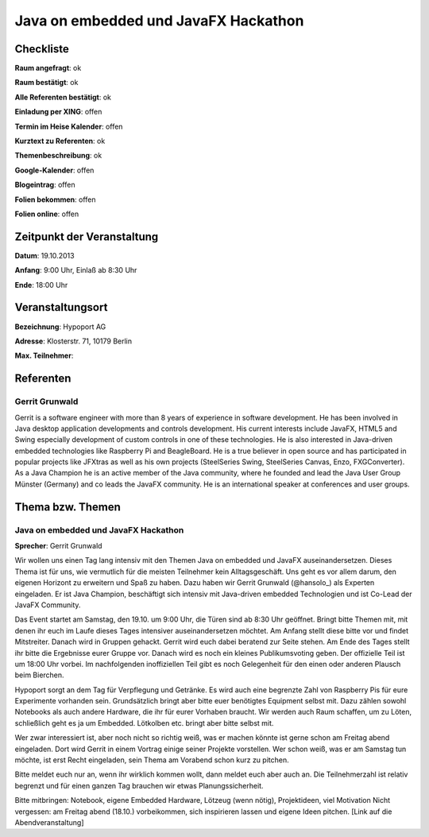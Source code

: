 Java on embedded und JavaFX Hackathon
=================

Checkliste
----------

**Raum angefragt**: ok

**Raum bestätigt**: ok

**Alle Referenten bestätigt**: ok

**Einladung per XING**: offen

**Termin im Heise Kalender**: offen

**Kurztext zu Referenten**: ok

**Themenbeschreibung**: ok

**Google-Kalender**: offen

**Blogeintrag**: offen

**Folien bekommen**: offen

**Folien online**: offen

Zeitpunkt der Veranstaltung
---------------------------

**Datum**: 19.10.2013

**Anfang**: 9:00 Uhr, Einlaß ab 8:30 Uhr

**Ende**: 18:00 Uhr

Veranstaltungsort
-----------------

**Bezeichnung**: Hypoport AG

**Adresse**: Klosterstr. 71, 10179 Berlin

**Max. Teilnehmer**:

Referenten
----------

Gerrit Grunwald
~~~~~~
Gerrit is a software engineer with more than 8 years of experience in software development. He has been involved in Java
desktop application developments and controls development. His current interests include JavaFX, HTML5 and Swing especially
development of custom controls in one of these technologies. He is also interested in Java-driven embedded technologies
like Raspberry Pi and BeagleBoard. He is a true believer in open source and has participated in popular projects like JFXtras
as well as his own projects (SteelSeries Swing, SteelSeries Canvas, Enzo, FXGConverter). As a Java Champion he is an active
member of the Java community, where he founded and lead the Java User Group Münster (Germany) and co leads the JavaFX community.
He is an international speaker at conferences and user groups.


Thema bzw. Themen
-----------------

Java on embedded und JavaFX Hackathon
~~~~~~~~~~~~~~~~~~~
**Sprecher**: Gerrit Grunwald

Wir wollen uns einen Tag lang intensiv mit den Themen Java on embedded und JavaFX auseinandersetzen.
Dieses Thema ist für uns, wie vermutlich für die meisten Teilnehmer kein Alltagsgeschäft. Uns geht es vor allem
darum, den eigenen Horizont zu erweitern und Spaß zu haben.
Dazu haben wir Gerrit Grunwald (@hansolo_) als Experten eingeladen. Er ist Java Champion, beschäftigt sich
intensiv mit Java-driven embedded Technologien und ist Co-Lead der JavaFX Community.

Das Event startet am Samstag, den 19.10. um 9:00 Uhr, die Türen sind ab 8:30 Uhr geöffnet. Bringt bitte Themen mit,
mit denen ihr euch im Laufe dieses Tages intensiver auseinandersetzen möchtet. Am Anfang stellt diese bitte vor und
findet Mitstreiter. Danach wird in Gruppen gehackt. Gerrit wird euch dabei beratend zur Seite stehen.
Am Ende des Tages stellt ihr bitte die Ergebnisse eurer Gruppe vor. Danach wird es noch ein kleines Publikumsvoting
geben. Der offizielle Teil ist um 18:00 Uhr vorbei. Im nachfolgenden inoffiziellen Teil gibt es noch Gelegenheit
für den einen oder anderen Plausch beim Bierchen.

Hypoport sorgt an dem Tag für Verpflegung und Getränke. Es wird auch eine begrenzte Zahl von Raspberry Pis für
eure Experimente vorhanden sein. Grundsätzlich bringt aber bitte euer benötigtes Equipment selbst mit. Dazu zählen
sowohl Notebooks als auch andere Hardware, die ihr für eurer Vorhaben braucht. Wir werden auch Raum schaffen,
um zu Löten, schließlich geht es ja um Embedded. Lötkolben etc. bringt aber bitte selbst mit.

Wer zwar interessiert ist, aber noch nicht so richtig weiß, was er machen könnte ist gerne schon am Freitag abend
eingeladen. Dort wird Gerrit in einem Vortrag einige seiner Projekte vorstellen. Wer schon weiß, was er am Samstag
tun möchte, ist erst Recht eingeladen, sein Thema am Vorabend schon kurz zu pitchen.

Bitte meldet euch nur an, wenn ihr wirklich kommen wollt, dann meldet euch aber auch an. Die Teilnehmerzahl ist
relativ begrenzt und für einen ganzen Tag brauchen wir etwas Planungssicherheit.

Bitte mitbringen: Notebook, eigene Embedded Hardware, Lötzeug (wenn nötig), Projektideen, viel Motivation
Nicht vergessen: am Freitag abend (18.10.) vorbeikommen, sich inspirieren lassen und eigene Ideen pitchen.
[Link auf die Abendveranstaltung]
